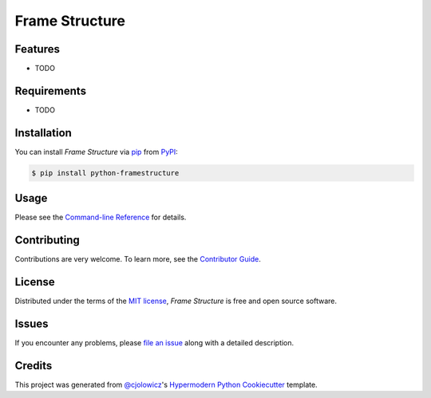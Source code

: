 Frame Structure
===============

|PyPI| |Status| |Python Version| |License|

|Read the Docs| |Tests| |Codecov|

|pre-commit| |Black|

.. |PyPI| image:: https://img.shields.io/pypi/v/framestructure.svg
   :target: https://pypi.org/project/framestructure/
   :alt: PyPI
.. |Status| image:: https://img.shields.io/pypi/status/framestructure.svg
   :target: https://pypi.org/project/framestructure/
   :alt: Status
.. |Python Version| image:: https://img.shields.io/pypi/pyversions/framestructure
   :target: https://pypi.org/project/framestructure
   :alt: Python Version
.. |License| image:: https://img.shields.io/pypi/l/python-framestructure
   :target: https://opensource.org/licenses/MIT
   :alt: License
.. |Read the Docs| image:: https://img.shields.io/readthedocs/python-framestructure/latest.svg?label=Read%20the%20Docs
   :target: https://python-framestructure.readthedocs.io/
   :alt: Read the documentation at https://python-framestructure.readthedocs.io/
.. |Tests| image:: https://github.com/FongAnthonyM/python-framestructure/workflows/Tests/badge.svg
   :target: https://github.com/FongAnthonyM/python-framestructure/actions?workflow=Tests
   :alt: Tests
.. |Codecov| image:: https://codecov.io/gh/FongAnthonyM/python-framestructure/branch/main/graph/badge.svg
   :target: https://codecov.io/gh/FongAnthonyM/python-framestructure
   :alt: Codecov
.. |pre-commit| image:: https://img.shields.io/badge/pre--commit-enabled-brightgreen?logo=pre-commit&logoColor=white
   :target: https://github.com/pre-commit/pre-commit
   :alt: pre-commit
.. |Black| image:: https://img.shields.io/badge/code%20style-black-000000.svg
   :target: https://github.com/psf/black
   :alt: Black


Features
--------

* TODO


Requirements
------------

* TODO


Installation
------------

You can install *Frame Structure* via pip_ from PyPI_:

.. code:: console

   $ pip install python-framestructure


Usage
-----

Please see the `Command-line Reference <Usage_>`_ for details.


Contributing
------------

Contributions are very welcome.
To learn more, see the `Contributor Guide`_.


License
-------

Distributed under the terms of the `MIT license`_,
*Frame Structure* is free and open source software.


Issues
------

If you encounter any problems,
please `file an issue`_ along with a detailed description.


Credits
-------

This project was generated from `@cjolowicz`_'s `Hypermodern Python Cookiecutter`_ template.

.. _@cjolowicz: https://github.com/cjolowicz
.. _Cookiecutter: https://github.com/audreyr/cookiecutter
.. _MIT license: https://opensource.org/licenses/MIT
.. _PyPI: https://pypi.org/
.. _Hypermodern Python Cookiecutter: https://github.com/cjolowicz/cookiecutter-hypermodern-python
.. _file an issue: https://github.com/FongAnthonyM/python-framestructure/issues
.. _pip: https://pip.pypa.io/
.. github-only
.. _Contributor Guide: CONTRIBUTING.rst
.. _Usage: https://python-framestructure.readthedocs.io/en/latest/usage.html
